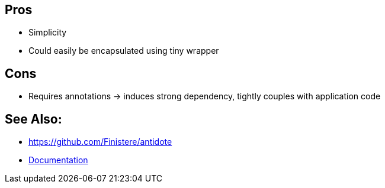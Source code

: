 == Pros

* Simplicity
* Could easily be encapsulated using tiny wrapper

== Cons

* Requires annotations -> induces strong dependency, tightly couples with application code

== See Also:

* https://github.com/Finistere/antidote
* link:https://antidote.readthedocs.io/en/latest/guide/index.html[Documentation]

